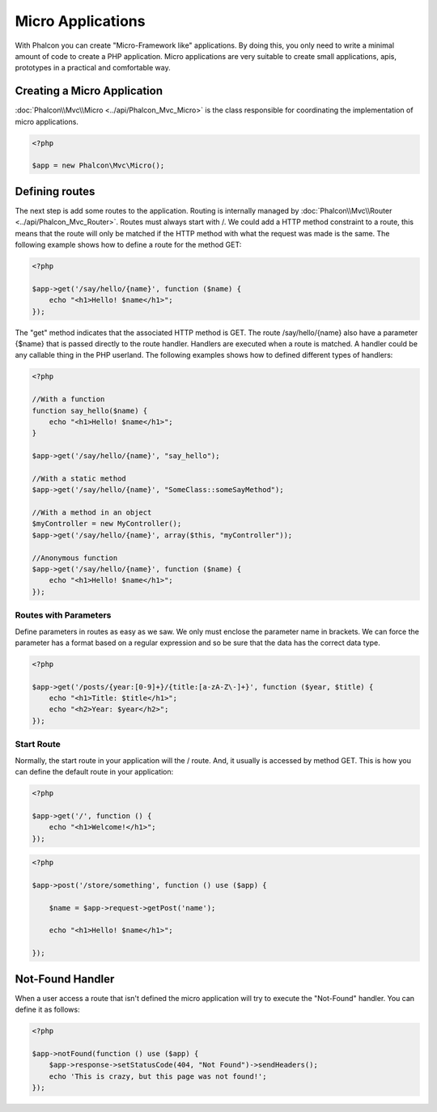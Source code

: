 Micro Applications
==================
With Phalcon you can create "Micro-Framework like" applications. By doing this, you only need to write a minimal amount of code to create a PHP application. Micro applications are very suitable to create small applications, apis, prototypes in a practical and comfortable way.

Creating a Micro Application
----------------------------
:doc:`Phalcon\\Mvc\\Micro <../api/Phalcon_Mvc_Micro>` is the class responsible for coordinating the implementation of micro applications.

.. code-block:: php

    <?php

    $app = new Phalcon\Mvc\Micro();

Defining routes
---------------
The next step is add some routes to the application. Routing is internally managed by :doc:`Phalcon\\Mvc\\Router <../api/Phalcon_Mvc_Router>`. Routes must always start with /. We could add a HTTP method constraint to a route, this means that the route will only be matched if the HTTP method with what the request was made is the same. The following example shows how to define a route for the method GET:

.. code-block:: php

    <?php

    $app->get('/say/hello/{name}', function ($name) {
        echo "<h1>Hello! $name</h1>";
    });

The "get" method indicates that the associated HTTP method is GET. The route /say/hello/{name} also have a parameter {$name} that is passed directly to the route handler. Handlers are executed when a route is matched. A handler could be any callable thing in the PHP userland. The following examples shows how to defined different types of handlers:

.. code-block:: php

    <?php

    //With a function
    function say_hello($name) {
        echo "<h1>Hello! $name</h1>";
    }

    $app->get('/say/hello/{name}', "say_hello");

    //With a static method
    $app->get('/say/hello/{name}', "SomeClass::someSayMethod");

    //With a method in an object
    $myController = new MyController();
    $app->get('/say/hello/{name}', array($this, "myController"));

    //Anonymous function
    $app->get('/say/hello/{name}', function ($name) {
        echo "<h1>Hello! $name</h1>";
    });

Routes with Parameters
^^^^^^^^^^^^^^^^^^^^^^
Define parameters in routes as easy as we saw. We only must enclose the parameter name in brackets. We can force the parameter has a format based on a regular expression and so be sure that the data has the correct data type.

.. code-block:: php

    <?php

    $app->get('/posts/{year:[0-9]+}/{title:[a-zA-Z\-]+}', function ($year, $title) {
        echo "<h1>Title: $title</h1>";
        echo "<h2>Year: $year</h2>";
    });

Start Route
^^^^^^^^^^^
Normally, the start route in your application will the / route. And, it usually is accessed by method GET. This is how you can define the default route in your application:

.. code-block:: php

    <?php

    $app->get('/', function () {
        echo "<h1>Welcome!</h1>";
    });

.. code-block:: php

    <?php

    $app->post('/store/something', function () use ($app) {

        $name = $app->request->getPost('name');

        echo "<h1>Hello! $name</h1>";

    });

Not-Found Handler
-----------------
When a user access a route that isn't defined the micro application will try to execute the "Not-Found" handler. You can define it as follows:

.. code-block:: php

    <?php

    $app->notFound(function () use ($app) {
        $app->response->setStatusCode(404, "Not Found")->sendHeaders();
        echo 'This is crazy, but this page was not found!';
    });
